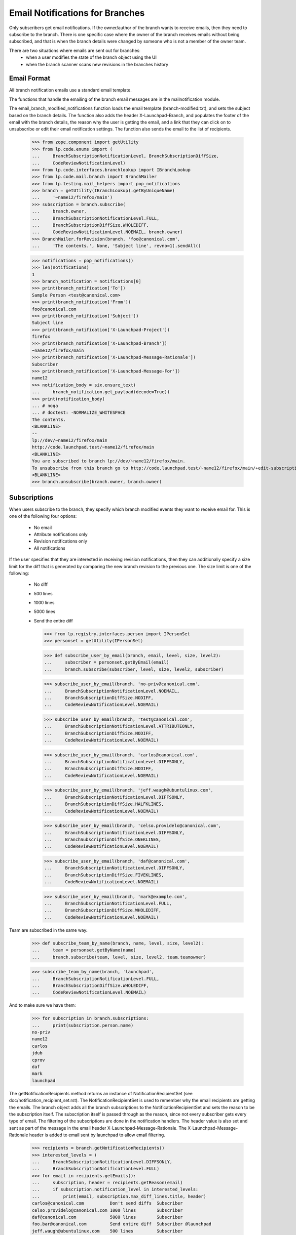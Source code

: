 Email Notifications for Branches
================================

Only subscribers get email notifications.  If the owner/author of the
branch wants to receive emails, then they need to subscribe to the
branch.  There is one specific case where the owner of the branch
receives emails without being subscribed, and that is when the
branch details were changed by someone who is not a member of the owner
team.

There are two situations where emails are sent out for branches:
 - when a user modifies the state of the branch object using the UI
 - when the branch scanner scans new revisions in the branches history


Email Format
------------

All branch notification emails use a standard email template.

The functions that handle the emailing of the branch email messages are
in the mailnotification module.

The email_branch_modified_notifications function loads the email
template (branch-modified.txt), and sets the subject based on the branch
details.  The function also adds the header X-Launchpad-Branch, and
populates the footer of the email with the branch details, the reason
why the user is getting the email, and a link that they can click on to
unsubscribe or edit their email notification settings.  The function
also sends the email to the list of recipients.

    >>> from zope.component import getUtility
    >>> from lp.code.enums import (
    ...     BranchSubscriptionNotificationLevel, BranchSubscriptionDiffSize,
    ...     CodeReviewNotificationLevel)
    >>> from lp.code.interfaces.branchlookup import IBranchLookup
    >>> from lp.code.mail.branch import BranchMailer
    >>> from lp.testing.mail_helpers import pop_notifications
    >>> branch = getUtility(IBranchLookup).getByUniqueName(
    ...     '~name12/firefox/main')
    >>> subscription = branch.subscribe(
    ...     branch.owner,
    ...     BranchSubscriptionNotificationLevel.FULL,
    ...     BranchSubscriptionDiffSize.WHOLEDIFF,
    ...     CodeReviewNotificationLevel.NOEMAIL, branch.owner)
    >>> BranchMailer.forRevision(branch, 'foo@canonical.com',
    ...     'The contents.', None, 'Subject line', revno=1).sendAll()

    >>> notifications = pop_notifications()
    >>> len(notifications)
    1
    >>> branch_notification = notifications[0]
    >>> print(branch_notification['To'])
    Sample Person <test@canonical.com>
    >>> print(branch_notification['From'])
    foo@canonical.com
    >>> print(branch_notification['Subject'])
    Subject line
    >>> print(branch_notification['X-Launchpad-Project'])
    firefox
    >>> print(branch_notification['X-Launchpad-Branch'])
    ~name12/firefox/main
    >>> print(branch_notification['X-Launchpad-Message-Rationale'])
    Subscriber
    >>> print(branch_notification['X-Launchpad-Message-For'])
    name12
    >>> notification_body = six.ensure_text(
    ...     branch_notification.get_payload(decode=True))
    >>> print(notification_body)
    ... # noqa
    ... # doctest: -NORMALIZE_WHITESPACE
    The contents.
    <BLANKLINE>
    --
    lp://dev/~name12/firefox/main
    http://code.launchpad.test/~name12/firefox/main
    <BLANKLINE>
    You are subscribed to branch lp://dev/~name12/firefox/main.
    To unsubscribe from this branch go to http://code.launchpad.test/~name12/firefox/main/+edit-subscription
    <BLANKLINE>
    >>> branch.unsubscribe(branch.owner, branch.owner)


Subscriptions
-------------

When users subscribe to the branch, they specify which branch
modified events they want to receive email for.  This is one of the
following four options:
  * No email
  * Attribute notifications only
  * Revision notifications only
  * All notifications

If the user specifies that they are interested in receiving revision
notifications, then they can additionally specify a size limit for the
diff that is generated by comparing the new branch revision to the
previous one.  The size limit is one of the following:
  * No diff
  * 500 lines
  * 1000 lines
  * 5000 lines
  * Send the entire diff

    >>> from lp.registry.interfaces.person import IPersonSet
    >>> personset = getUtility(IPersonSet)

    >>> def subscribe_user_by_email(branch, email, level, size, level2):
    ...     subscriber = personset.getByEmail(email)
    ...     branch.subscribe(subscriber, level, size, level2, subscriber)

    >>> subscribe_user_by_email(branch, 'no-priv@canonical.com',
    ...     BranchSubscriptionNotificationLevel.NOEMAIL,
    ...     BranchSubscriptionDiffSize.NODIFF,
    ...     CodeReviewNotificationLevel.NOEMAIL)

    >>> subscribe_user_by_email(branch, 'test@canonical.com',
    ...     BranchSubscriptionNotificationLevel.ATTRIBUTEONLY,
    ...     BranchSubscriptionDiffSize.NODIFF,
    ...     CodeReviewNotificationLevel.NOEMAIL)

    >>> subscribe_user_by_email(branch, 'carlos@canonical.com',
    ...     BranchSubscriptionNotificationLevel.DIFFSONLY,
    ...     BranchSubscriptionDiffSize.NODIFF,
    ...     CodeReviewNotificationLevel.NOEMAIL)

    >>> subscribe_user_by_email(branch, 'jeff.waugh@ubuntulinux.com',
    ...     BranchSubscriptionNotificationLevel.DIFFSONLY,
    ...     BranchSubscriptionDiffSize.HALFKLINES,
    ...     CodeReviewNotificationLevel.NOEMAIL)

    >>> subscribe_user_by_email(branch, 'celso.providelo@canonical.com',
    ...     BranchSubscriptionNotificationLevel.DIFFSONLY,
    ...     BranchSubscriptionDiffSize.ONEKLINES,
    ...     CodeReviewNotificationLevel.NOEMAIL)

    >>> subscribe_user_by_email(branch, 'daf@canonical.com',
    ...     BranchSubscriptionNotificationLevel.DIFFSONLY,
    ...     BranchSubscriptionDiffSize.FIVEKLINES,
    ...     CodeReviewNotificationLevel.NOEMAIL)

    >>> subscribe_user_by_email(branch, 'mark@example.com',
    ...     BranchSubscriptionNotificationLevel.FULL,
    ...     BranchSubscriptionDiffSize.WHOLEDIFF,
    ...     CodeReviewNotificationLevel.NOEMAIL)

Team are subscribed in the same way.

    >>> def subscribe_team_by_name(branch, name, level, size, level2):
    ...     team = personset.getByName(name)
    ...     branch.subscribe(team, level, size, level2, team.teamowner)

    >>> subscribe_team_by_name(branch, 'launchpad',
    ...     BranchSubscriptionNotificationLevel.FULL,
    ...     BranchSubscriptionDiffSize.WHOLEDIFF,
    ...     CodeReviewNotificationLevel.NOEMAIL)

And to make sure we have them:

    >>> for subscription in branch.subscriptions:
    ...     print(subscription.person.name)
    no-priv
    name12
    carlos
    jdub
    cprov
    daf
    mark
    launchpad

The getNotificationRecipients method returns an instance of
NotificationRecipientSet (see doc/notification_recipient_set.rst).  The
NotificationRecipientSet is used to remember why the email recipients
are getting the emails.  The branch object adds all the branch
subscriptions to the NotificationRecipientSet and sets the reason to be
the subscription itself.  The subscription itself is passed through as
the reason, since not every subscriber gets every type of email.  The
filtering of the subscriptions are done in the notification handlers.
The header value is also set and sent as part of the message in the
email header X-Launchpad-Message-Rationale.  The
X-Launchpad-Message-Rationale header is added to email sent by launchpad
to allow email filtering.

    >>> recipients = branch.getNotificationRecipients()
    >>> interested_levels = (
    ...     BranchSubscriptionNotificationLevel.DIFFSONLY,
    ...     BranchSubscriptionNotificationLevel.FULL)
    >>> for email in recipients.getEmails():
    ...     subscription, header = recipients.getReason(email)
    ...     if subscription.notification_level in interested_levels:
    ...         print(email, subscription.max_diff_lines.title, header)
    carlos@canonical.com          Don't send diffs  Subscriber
    celso.providelo@canonical.com 1000 lines        Subscriber
    daf@canonical.com             5000 lines        Subscriber
    foo.bar@canonical.com         Send entire diff  Subscriber @launchpad
    jeff.waugh@ubuntulinux.com    500 lines         Subscriber
    mark@example.com                  Send entire diff  Subscriber


Limiting the size of diff received by email
-------------------------------------------

    # A helper function to print out the To header and
    # email body
    >>> def print_to_and_body(email):
    ...     attachment = b''
    ...     if email.is_multipart():
    ...         root = email.get_payload()
    ...         body = root[0].get_payload(decode=True)
    ...         if len(root) > 1:
    ...             attachment = b'\n' + root[1].get_payload(decode=True)
    ...     else:
    ...         body = email.get_payload(decode=True)
    ...     print('To: %s\n%s%s' % (
    ...         email['To'], six.ensure_text(body),
    ...         six.ensure_text(attachment)))

We need to create some sufficiently large diffs to compare against.

    >>> diff = '\n'.join([str(value) for value in range(6000)])
    >>> message = 'Test message.\n'

Send the revision notifications.

    >>> BranchMailer.forRevision(
    ...     branch, 'no-reply@canonical.com', message, diff,
    ...     None, revno=1234).sendAll()
    >>> notifications = pop_notifications()
    >>> len(notifications)
    6
    >>> msg = notifications.pop(0)
    >>> print_to_and_body(msg)
    To: =?utf-8?q?Carlos_Perell=C3=B3_Mar=C3=ADn?= <carlos@canonical.com>
    Test message.
    <BLANKLINE>
    <BLANKLINE>
    --...

There are also some useful headers for filtering emails.

    >>> print(msg['X-Launchpad-Branch'])
    ~name12/firefox/main
    >>> print(msg['X-Launchpad-Branch-Revision-Number'])
    1234
    >>> print(msg['X-Launchpad-Project'])
    firefox
    >>> print_to_and_body(notifications.pop(0))
    To: Celso Providelo <celso.providelo@canonical.com>
    Test message.
    <BLANKLINE>
    The size of the diff (6000 lines) is larger than your specified limit of
    1000 lines...

    >>> print_to_and_body(notifications.pop(0))
    To: Dafydd Harries <daf@canonical.com>
    Test message.
    <BLANKLINE>
    The size of the diff (6000 lines) is larger than your specified limit of
    5000 lines...

Foo Bar is getting the email due to their membership in the Launchpad
developers team.  Since the email is due to a team, there is no
unsubscribe link.

    >>> print_to_and_body(notifications.pop(0))
    To: Foo Bar <foo.bar@canonical.com>
    Test message.
    <BLANKLINE>
    ...
    Your team Launchpad Developers is subscribed to branch
    lp://dev/~name12/firefox/main.
    To unsubscribe from this branch go to
    http://code.launchpad.test/~name12/firefox/main/+edit-subscription
    <BLANKLINE>
    0 1 ... 5999...


    >>> print_to_and_body(notifications.pop(0))
    To: Jeff Waugh <jeff.waugh@ubuntulinux.com>
    Test message.
    <BLANKLINE>
    The size of the diff (6000 lines) is larger than your specified limit of
    500 lines...

Mark's unsubscription link is to his personal branch subscription.

    >>> print_to_and_body(notifications.pop(0))
    To: Mark Shuttleworth <mark@example.com>
    Test message.
    <BLANKLINE>
    ...
    To unsubscribe from this branch go to
    http://code.launchpad.test/~name12/firefox/main/+edit-subscription
    0 1 ... 5999...

And just to be sure, lets create one with 800 lines.

    >>> diff = '\n'.join([str(value) for value in range(800)])
    >>> BranchMailer.forRevision(
    ...     branch, 'no-reply@canonical.com', message, diff,
    ...     None, revno=1234).sendAll()
    >>> notifications = pop_notifications()
    >>> len(notifications)
    6

Still just the log message for carlos:

    >>> print_to_and_body(notifications.pop(0))
    To: =?utf-8?q?Carlos_Perell=C3=B3_Mar=C3=ADn?= <carlos@canonical.com>
    Test message.
    <BLANKLINE>
    <BLANKLINE>
    --...

Diff for celso:

    >>> print_to_and_body(notifications.pop(0))
    To: Celso Providelo <celso.providelo@canonical.com>
    Test message.
    ...
    <BLANKLINE>
    0 1 ... 799...

Diff for daf:

    >>> print_to_and_body(notifications.pop(0))
    To: Dafydd Harries <daf@canonical.com>
    Test message.
    ...
    <BLANKLINE>
    0 1 ... 799...

Everything for Foo Bar:

    >>> print_to_and_body(notifications.pop(0))
    To: Foo Bar <foo.bar@canonical.com>
    Test message.
    ...
    <BLANKLINE>
    0 1 ... 799...

Limit hit for jeff:

    >>> print_to_and_body(notifications.pop(0))
    To: Jeff Waugh <jeff.waugh@ubuntulinux.com>
    Test message.
    <BLANKLINE>
    The size of the diff (800 lines) is larger than your specified limit of
    500 lines...

And everything for mark:

    >>> print_to_and_body(notifications.pop(0))
    To: Mark Shuttleworth <mark@example.com>
    Test message.
    ...
    <BLANKLINE>
    0 1 ... 799...

Unsubscribe everybody.

    >>> for subscription in branch.subscriptions:
    ...     branch.unsubscribe(subscription.person, subscription.person)
    >>> len(list(branch.subscriptions))
    0


Group subscriptions
-------------------

If a group is subscribed the emails are sent to the members of that team.
If an individual is also subscribed to the branch, then the setting
the individual specifies overrides any setting that they would receive
from a team registration.

If a team is registered, and that team has an email address assigned,
then that email address is used for the notifications.

    >>> subscribe_user_by_email(branch, 'david.allouche@canonical.com',
    ...     BranchSubscriptionNotificationLevel.DIFFSONLY,
    ...     BranchSubscriptionDiffSize.HALFKLINES,
    ...     CodeReviewNotificationLevel.NOEMAIL)

    >>> subscribe_team_by_name(branch, 'vcs-imports',
    ...     BranchSubscriptionNotificationLevel.DIFFSONLY,
    ...     BranchSubscriptionDiffSize.FIVEKLINES,
    ...     CodeReviewNotificationLevel.NOEMAIL)

The ubuntu-team has an email address supplied (support@ubuntu.com), so
that is used rather than the email addresses of the seven members.

    >>> subscribe_team_by_name(branch, 'ubuntu-team',
    ...     BranchSubscriptionNotificationLevel.DIFFSONLY,
    ...     BranchSubscriptionDiffSize.ONEKLINES,
    ...     CodeReviewNotificationLevel.NOEMAIL)

    >>> recipients = branch.getNotificationRecipients()
    >>> for email in recipients.getEmails():
    ...     subscription, header = recipients.getReason(email)
    ...     if subscription.notification_level in interested_levels:
    ...         print(email, subscription.max_diff_lines.title, header)
    david.allouche@canonical.com  500 lines   Subscriber
    foo.bar@canonical.com        5000 lines   Subscriber @vcs-imports
    robertc@robertcollins.net    5000 lines   Subscriber @vcs-imports
    support@ubuntu.com           1000 lines   Subscriber @ubuntu-team


Attribute emails
----------------

    # Another helper function to print out the To, From and Subject headers
    # and the email body
    >>> def print_email_details(email):
    ...     body = email.get_payload(decode=True)
    ...     if email.get_param('charset') is not None:
    ...         body = body.decode(email.get_param('charset'))
    ...     else:
    ...         body = body.decode('iso-8859-1')
    ...     print(u'To: %s\nFrom: %s\nSubject: %s\n%s' % (
    ...         email['To'], email['From'], email['Subject'], body))

It is the form infrastructure that fires off the ObjectModifedEvent,
so we'll fake that bit here.  The page tests will check the emails
sent.

Resubscribe our test user.

    >>> subscribe_user_by_email(branch, 'test@canonical.com',
    ...     BranchSubscriptionNotificationLevel.ATTRIBUTEONLY,
    ...     BranchSubscriptionDiffSize.NODIFF,
    ...     CodeReviewNotificationLevel.NOEMAIL)

    >>> from lp.code.interfaces.branchjob import IBranchModifiedMailJobSource
    >>> from lp.services.config import config
    >>> from lp.services.job.runner import JobRunner
    >>> from lp.services.log.logger import DevNullLogger
    >>> from lp.services.webapp.snapshot import notify_modified
    >>> from lp.testing.dbuser import dbuser

    >>> def run_modified_mail_jobs():
    ...     job_source = getUtility(IBranchModifiedMailJobSource)
    ...     logger = DevNullLogger()
    ...     with dbuser(config.IBranchModifiedMailJobSource.dbuser):
    ...         JobRunner.fromReady(job_source, logger=logger).runAll()

    >>> login('test@canonical.com')

Even though the branch notification emails don't use the field
names just now, we'll pass them through anyway.

    >>> with notify_modified(branch, ['whiteboard']):
    ...     branch.whiteboard = 'This is the new whiteboard'
    >>> run_modified_mail_jobs()

    >>> notifications = pop_notifications()
    >>> len(notifications)
    1
    >>> print_email_details(notifications.pop())
    To: Sample Person <test@canonical.com>
    From: Sample Person <test@canonical.com>
    Subject: [Branch ~name12/firefox/main]
    Whiteboard changed to:
    <BLANKLINE>
    This is the new whiteboard
    <BLANKLINE>
    --
    lp://dev/~name12/firefox/main
    http://code.launchpad.test/~name12/firefox/main
    <BLANKLINE>
    You are subscribed to branch lp://dev/~name12/firefox/main.
    To unsubscribe from this branch go to
    http://code.launchpad.test/~name12/firefox/main/+edit-subscription


The fields that are currently tracked with the delta, and cause
an email to be sent out are:
  * name
  * title
  * summary
  * url
  * whiteboard
  * lifecycle_status

So, if all the UI fields are changed, you should get an email that looks
something like this:

    >>> branch = getUtility(IBranchLookup).getByUniqueName(
    ...     '~name12/firefox/main')

    >>> from lp.code.enums import BranchLifecycleStatus
    >>> updated_fields = [
    ...     'name', 'title', 'summary', 'url', 'whiteboard',
    ...     'lifecycle_status',
    ...     ]
    >>> with notify_modified(branch, updated_fields):
    ...     branch.name = 'new-name'
    ...     branch.url = 'http://example.com/foo'
    ...     branch.whiteboard = (
    ...         'This is a multiline whiteboard\n'
    ...         'with a really long line that should invoke the splitting '
    ...         'algorithm in the mail wrapper to make sure that the line '
    ...         'is not too long')
    ...     branch.lifecycle_status = BranchLifecycleStatus.EXPERIMENTAL
    >>> run_modified_mail_jobs()

    >>> notifications = pop_notifications()
    >>> len(notifications)
    1
    >>> print_email_details(notifications.pop())
    To: Sample Person <test@canonical.com>
    From: Sample Person <test@canonical.com>
    Subject: [Branch ~name12/firefox/new-name]
        Name: main => new-name
        Branch URL:
        http://bazaar.example.com/mozilla@arch.ubuntu.com/mozilla--MAIN--0 =>
        http://example.com/foo
        Status: Development => Experimental
    <BLANKLINE>
    <BLANKLINE>
    Whiteboard changed to:
    <BLANKLINE>
    This is a multiline whiteboard
    with a really long line that should invoke the splitting algorithm in the
    mail wrapper to make sure that the line is not too long
    <BLANKLINE>
    --
    lp://dev/~name12/firefox/new-name
    http://code.launchpad.test/~name12/firefox/new-name
    <BLANKLINE>
    You are subscribed to branch lp://dev/~name12/firefox/new-name.
    To unsubscribe from this branch go to
    http://code.launchpad.test/~name12/firefox/new-name/+edit-subscription


Unicode in emails
-----------------

All the text fields of a branch are considered unicode, so the email
must also handle the unicode.

    >>> with notify_modified(branch, ['whiteboard']):
    ...     branch.whiteboard = u'A new \ua000 summary'
    >>> run_modified_mail_jobs()

    >>> notifications = pop_notifications()
    >>> len(notifications)
    1
    >>> email = notifications.pop()
    >>> for line in email.get_payload(
    ...         decode=True).decode('utf-8').splitlines():
    ...     print(line)
    Whiteboard changed to:
    <BLANKLINE>
    A new ꀀ summary
    <BLANKLINE>
    --
    lp://dev/~name12/firefox/new-name
    http://code.launchpad.test/~name12/firefox/new-name
    <BLANKLINE>
    You are subscribed to branch lp://dev/~name12/firefox/new-name.
    To unsubscribe from this branch go to
    http://code.launchpad.test/~name12/firefox/new-name/+edit-subscription


Modifications by users other than the branch owner
--------------------------------------------------

If another user modified some branch attributes, then an email is sent
to the branch owner.

    >>> branch = getUtility(IBranchLookup).getByUniqueName(
    ...     '~name12/gnome-terminal/main')

There are no subscribers to this branch.

    >>> len(list(branch.subscribers))
    0

Login as an admin user so we can alter the branch.

    >>> login('foo.bar@canonical.com')

    >>> with notify_modified(branch, ['whiteboard']):
    ...     branch.whiteboard = (
    ...         'Please refrain from bad language in a public arena.')
    >>> run_modified_mail_jobs()

    >>> notifications = pop_notifications()
    >>> len(notifications)
    1
    >>> print_email_details(notifications.pop())
    To: Sample Person <test@canonical.com>
    From: Foo Bar <foo.bar@canonical.com>
    Subject: [Branch ~name12/gnome-terminal/main]
    <BLANKLINE>
    Whiteboard changed to:
    <BLANKLINE>
    Please refrain from bad language in a public arena.
    <BLANKLINE>
    --
    lp://dev/~name12/gnome-terminal/main
    http://code.launchpad.test/~name12/gnome-terminal/main
    <BLANKLINE>
    You are getting this email as you are the owner of the branch and someone
    has edited the details.
